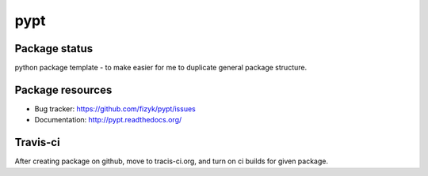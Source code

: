 pypt
====

.. image:: https://pypip.in/v/pypt/badge.png
    :target: https://pypi.python.org/pypi/pypt/
    :alt: Latest PyPI version

.. image:: https://pypip.in/d/pypt/badge.png
    :target: https://pypi.python.org/pypi/pypt/
    :alt: Number of PyPI downloads

.. image:: https://pypip.in/wheel/pypt/badge.png
    :target: https://pypi.python.org/pypi/pypt/
    :alt: Wheel Status

.. image:: https://pypip.in/egg/pypt/badge.png
    :target: https://pypi.python.org/pypi/pypt/
    :alt: Egg Status

.. image:: https://pypip.in/license/pypt/badge.png
    :target: https://pypi.python.org/pypi/pypt/
    :alt: License

Package status
--------------

.. image:: https://travis-ci.org/fizyk/pypt.png?branch=master
    :target: https://travis-ci.org/fizyk/pypt
    :alt: Tests

.. image:: https://coveralls.io/repos/fizyk/pypt/badge.png?branch=master
    :target: https://coveralls.io/r/fizyk/pypt?branch=master
    :alt: Coverage Status

.. image:: https://requires.io/github/fizyk/pypt/requirements.png?branch=master
   :target: https://requires.io/github/fizyk/pypt/requirements/?branch=master
   :alt: Requirements Status

python package template - to make easier for me to duplicate general package structure.

Package resources
-----------------

* Bug tracker: https://github.com/fizyk/pypt/issues
* Documentation: http://pypt.readthedocs.org/




Travis-ci
---------

After creating package on github, move to tracis-ci.org, and turn on ci builds for given package.
